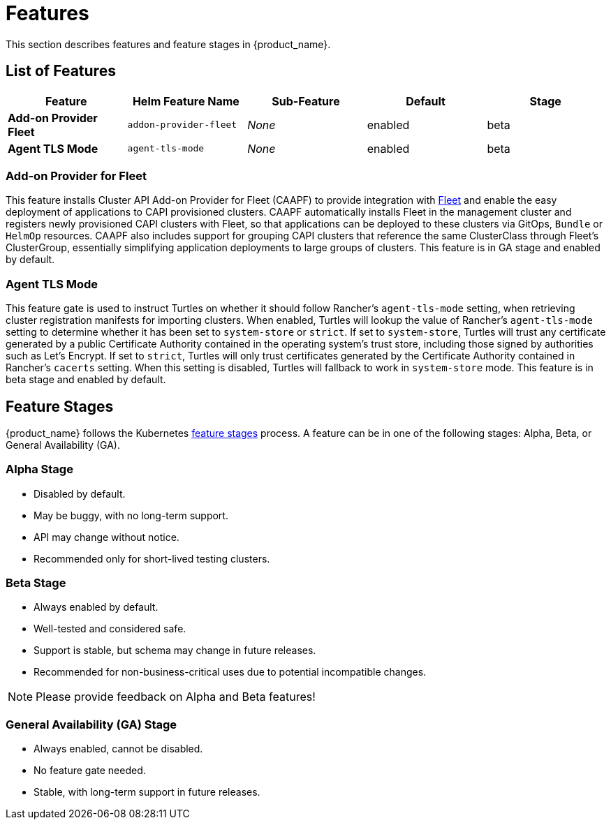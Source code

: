 = Features
:sidebar_position: 0

This section describes features and feature stages in {product_name}.

== List of Features

|===
| Feature | Helm Feature Name | Sub-Feature | Default | Stage 

| *Add-on Provider Fleet*
| `addon-provider-fleet`
| _None_
| enabled
| beta

| *Agent TLS Mode*
| `agent-tls-mode`
| _None_
| enabled
| beta
|===

=== Add-on Provider for Fleet
This feature installs Cluster API Add-on Provider for Fleet (CAAPF) to provide integration with link:https://github.com/rancher/fleet[Fleet] and enable the easy deployment of applications to CAPI provisioned clusters. CAAPF automatically installs Fleet in the management cluster and registers newly provisioned CAPI clusters with Fleet, so that applications can be deployed to these clusters via GitOps, `Bundle` or `HelmOp` resources. CAAPF also includes support for grouping CAPI clusters that reference the same ClusterClass through Fleet's ClusterGroup, essentially simplifying application deployments to large groups of clusters. This feature is in GA stage and enabled by default.

=== Agent TLS Mode
This feature gate is used to instruct Turtles on whether it should follow Rancher's `agent-tls-mode` setting, when retrieving cluster registration manifests for importing clusters. When enabled, Turtles will lookup the value of Rancher's `agent-tls-mode` setting to determine whether it has been set to `system-store` or `strict`. If set to `system-store`, Turtles will trust any certificate generated by a public Certificate Authority contained in the operating system's trust store, including those signed by authorities such as Let's Encrypt. If set to `strict`, Turtles will only trust certificates generated by the Certificate Authority contained in Rancher's `cacerts` setting. When this setting is disabled, Turtles will fallback to work in `system-store` mode. This feature is in beta stage and enabled by default.

== Feature Stages

{product_name} follows the Kubernetes link:https://kubernetes.io/docs/reference/command-line-tools-reference/feature-gates/#feature-stages[feature stages] process. A feature can be in one of the following stages: Alpha, Beta, or General Availability (GA).

=== Alpha Stage
- Disabled by default.
- May be buggy, with no long-term support.
- API may change without notice.
- Recommended only for short-lived testing clusters.

=== Beta Stage
- Always enabled by default.
- Well-tested and considered safe.
- Support is stable, but schema may change in future releases.
- Recommended for non-business-critical uses due to potential incompatible changes.

[NOTE]
====
Please provide feedback on Alpha and Beta features!
====

=== General Availability (GA) Stage
- Always enabled, cannot be disabled.
- No feature gate needed.
- Stable, with long-term support in future releases.
